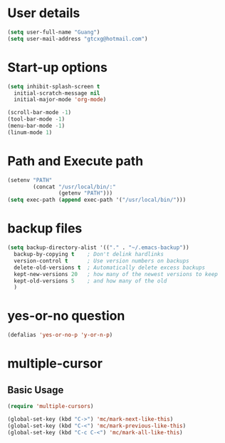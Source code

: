 * User details  
   #+begin_src emacs-lisp
     (setq user-full-name "Guang")
     (setq user-mail-address "gtcxg@hotmail.com")
   #+end_src

* Start-up options
  #+BEGIN_SRC emacs-lisp
    (setq inhibit-splash-screen t
      initial-scratch-message nil
      initial-major-mode 'org-mode)

    (scroll-bar-mode -1)
    (tool-bar-mode -1)
    (menu-bar-mode -1)
    (linum-mode 1)
  #+END_SRC

* Path and Execute path
  #+BEGIN_SRC emacs-lisp
    (setenv "PATH"
            (concat "/usr/local/bin/:"
                    (getenv "PATH")))
    (setq exec-path (append exec-path '("/usr/local/bin/")))
  #+END_SRC

* backup files
  #+BEGIN_SRC emacs-lisp
    (setq backup-directory-alist '(("." . "~/.emacs-backup"))
      backup-by-copying t    ; Don't delink hardlinks
      version-control t      ; Use version numbers on backups
      delete-old-versions t  ; Automatically delete excess backups
      kept-new-versions 20   ; how many of the newest versions to keep
      kept-old-versions 5    ; and how many of the old
      )      
  #+END_SRC

* yes-or-no question
  #+BEGIN_SRC emacs-lisp
  (defalias 'yes-or-no-p 'y-or-n-p)
  #+END_SRC

* multiple-cursor
** Basic Usage
  #+BEGIN_SRC emacs-lisp
    (require 'multiple-cursors)

    (global-set-key (kbd "C->") 'mc/mark-next-like-this)
    (global-set-key (kbd "C-<") 'mc/mark-previous-like-this)
    (global-set-key (kbd "C-c C-<") 'mc/mark-all-like-this)
  #+END_SRC
   
  
